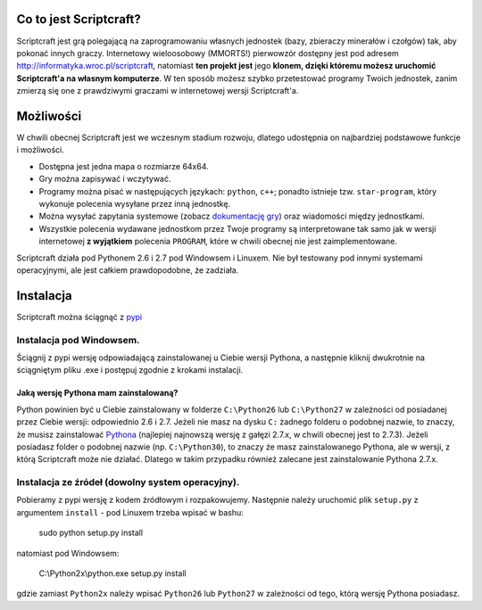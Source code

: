 =======================
Co to jest Scriptcraft?
=======================

Scriptcraft jest grą polegającą na zaprogramowaniu własnych jednostek
(bazy, zbieraczy minerałów i czołgów) tak, aby pokonać innych
graczy. Internetowy wieloosobowy (MMORTS!) pierwowzór dostępny jest
pod adresem http://informatyka.wroc.pl/scriptcraft, natomiast **ten
projekt jest** jego **klonem, dzięki któremu możesz uruchomić
Scriptcraft'a na własnym komputerze**. W ten sposób możesz szybko
przetestować programy Twoich jednostek, zanim zmierzą się one z
prawdziwymi graczami w internetowej wersji Scriptcraft'a.

==========
Możliwości
==========

W chwili obecnej Scriptcraft jest we wczesnym stadium rozwoju, dlatego
udostępnia on najbardziej podstawowe funkcje i możliwości.

- Dostępna jest jedna mapa o rozmiarze 64x64.
- Gry można zapisywać i wczytywać.
- Programy można pisać w następujących językach: ``python``, ``c++``;
  ponadto istnieje tzw. ``star-program``, który wykonuje polecenia
  wysyłane przez inną jednostkę.
- Można wysyłać zapytania systemowe (zobacz `dokumentację gry`_) oraz
  wiadomości między jednostkami.
- Wszystkie polecenia wydawane jednostkom przez Twoje programy są
  interpretowane tak samo jak w wersji internetowej **z wyjątkiem**
  polecenia ``PROGRAM``, które w chwili obecnej nie jest
  zaimplementowane.

.. _`dokumentację gry`: http://informatyka.wroc.pl/node/714

Scriptcraft działa pod Pythonem 2.6 i 2.7 pod Windowsem i Linuxem. Nie
był testowany pod innymi systemami operacyjnymi, ale jest całkiem
prawdopodobne, że zadziała.

==========
Instalacja
==========

Scriptcraft można ściągnąć z `pypi`_

.. _`pypi`: http://pypi.python.org/pypi/scriptcraft/

-------------------------
Instalacja pod Windowsem.
-------------------------

Ściągnij z pypi wersję odpowiadającą zainstalowanej u Ciebie wersji
Pythona, a następnie kliknij dwukrotnie na ściągniętym pliku .exe i
postępuj zgodnie z krokami instalacji.

Jaką wersję Pythona mam zainstalowaną?
~~~~~~~~~~~~~~~~~~~~~~~~~~~~~~~~~~~~~~

Python powinien być u Ciebie zainstalowany w folderze ``C:\Python26``
lub ``C:\Python27`` w zależności od posiadanej przez Ciebie wersji:
odpowiednio 2.6 i 2.7. Jeżeli nie masz na dysku ``C:`` żadnego folderu
o podobnej nazwie, to znaczy, że musisz zainstalować `Pythona`_
(najlepiej najnowszą wersję z gałęzi 2.7.x, w chwili obecnej jest to
2.7.3). Jeżeli posiadasz folder o podobnej nazwie
(np. ``C:\Python30``), to znaczy że masz zainstalowanego Pythona, ale
w wersji, z którą Scriptcraft może nie działać. Dlatego w takim
przypadku również zalecane jest zainstalowanie Pythona 2.7.x.

.. _`Pythona`: http://www.python.org/download/

-------------------------------------------------
Instalacja ze źródeł (dowolny system operacyjny).
-------------------------------------------------
Pobieramy z pypi wersję z kodem źródłowym i rozpakowujemy. Następnie
należy uruchomić plik ``setup.py`` z argumentem ``install`` - pod Linuxem
trzeba wpisać w bashu:

  sudo python setup.py install

natomiast pod Windowsem:

  C:\\Python2x\\python.exe setup.py install

gdzie zamiast ``Python2x`` należy wpisać ``Python26`` lub ``Python27`` w
zależności od tego, którą wersję Pythona posiadasz.



